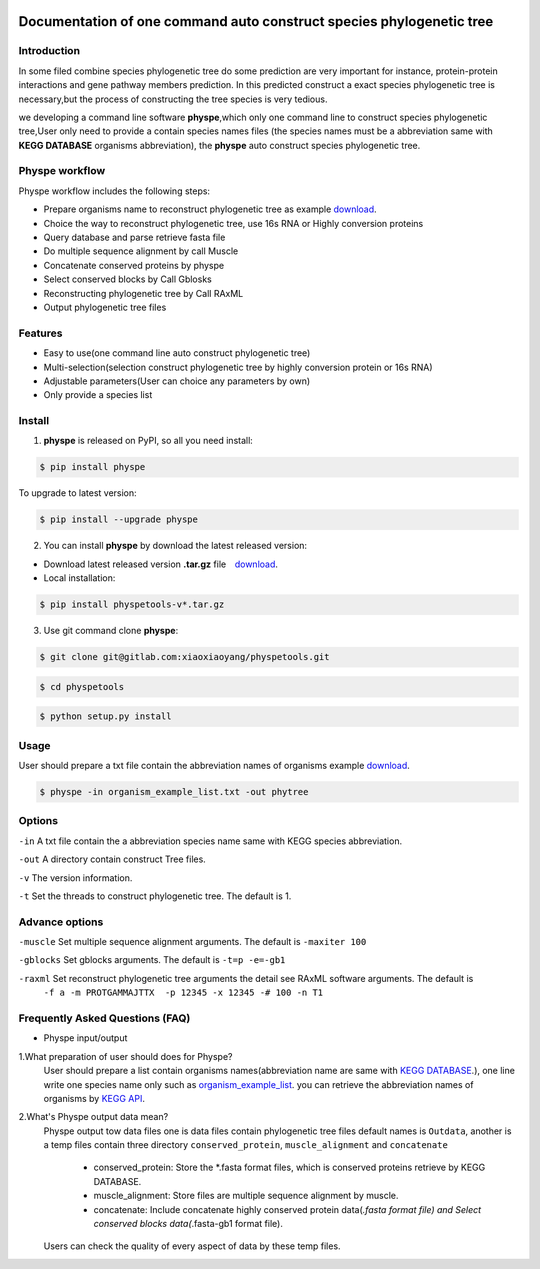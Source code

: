 
.. image:: https://travis-ci.org/MacHu-GWU/elementary_math-project.svg?branch=master

.. image:: https://img.shields.io/pypi/v/elementary_math.svg

.. image:: https://img.shields.io/pypi/l/elementary_math.svg

.. image:: https://img.shields.io/pypi/pyversions/elementary_math.svg



Documentation of one command auto construct species phylogenetic tree
==============================================================================

Introduction
------------------------------------------------------------------------------
In some filed combine species phylogenetic tree do some prediction are very important for instance,
protein-protein interactions and gene pathway members prediction. In this predicted construct a exact species phylogenetic tree
is necessary,but the process of constructing the tree species is very tedious.

we developing a command line software **physpe**,which only one command line to construct species phylogenetic tree,User only need to provide a contain species names files
(the species names must be a abbreviation same with **KEGG DATABASE** organisms abbreviation), the **physpe** auto construct species
phylogenetic tree.

Physpe workflow
----------------------------------------------------------------------------

.. image:: https://gitlab.com/xiaoxiaoyang/physpetools/raw/master/examples/physpe.png


Physpe workflow includes the following steps:

- Prepare organisms name to reconstruct phylogenetic tree as example `download <https://gitlab.com/xiaoxiaoyang/physpetools/raw/master/examples/organism_example_list.txt>`_.

- Choice the way to reconstruct phylogenetic tree, use 16s RNA or Highly conversion proteins

- Query database and parse retrieve fasta file

- Do multiple sequence alignment by call Muscle

- Concatenate conserved proteins by physpe

- Select conserved blocks by Call Gblosks

- Reconstructing phylogenetic tree by Call RAxML

- Output phylogenetic tree files



Features
--------------------------------------------------------------------------------
- Easy to use(one command line auto construct phylogenetic tree)

- Multi-selection(selection construct phylogenetic tree by highly conversion protein or 16s RNA)

- Adjustable parameters(User can choice any parameters by own)

- Only provide a species list



Install
-------------------------------------------------------------------------------

1. **physpe** is released on PyPI, so all you need install:

.. code-block:: console

	$ pip install physpe

To upgrade to latest version:

.. code-block:: console

	$ pip install --upgrade physpe

2. You can install **physpe** by download the latest released version:

- Download latest released version **.tar.gz** file　`download <https://gitlab.com/xiaoxiaoyang/physpetools/tags>`_.

- Local installation:

.. code-block:: console

	$ pip install physpetools-v*.tar.gz

3. Use git command clone **physpe**:

.. code-block:: console

	$ git clone git@gitlab.com:xiaoxiaoyang/physpetools.git

.. code-block:: console

	$ cd physpetools

.. code-block:: console

	$ python setup.py install

Usage
-------------------------------------------------------------------------------

User should prepare a txt file contain the abbreviation names of organisms example `download <https://gitlab.com/xiaoxiaoyang/physpetools/raw/master/examples/organism_example_list.txt>`_.



.. code-block:: console

    $ physpe -in organism_example_list.txt -out phytree

Options
-------------------------------------------------------------------------------
``-in``  A txt file contain the a abbreviation species name same with KEGG species abbreviation.

``-out`` A directory contain construct Tree files.

``-v`` The version information.

``-t`` Set the threads to construct phylogenetic tree. The default is 1.



Advance options
--------------------------------------------------------------------------------

``-muscle``  Set multiple sequence alignment arguments. The default is ``-maxiter 100``

``-gblocks`` Set gblocks arguments. The default is ``-t=p -e=-gb1``

``-raxml``   Set reconstruct phylogenetic tree arguments the detail see RAxML software arguments. The default is
             ``-f a -m PROTGAMMAJTTX  -p 12345 -x 12345 -# 100 -n T1``


Frequently Asked Questions (FAQ)
--------------------------------------------------------------------------------

- Physpe input/output


1.What preparation of user should does for Physpe?
 User should prepare a list contain organisms names(abbreviation name are same with `KEGG DATABASE <http://www.genome.jp/kegg/catalog/org_list.html>`_.),
 one line write one species name only such as `organism_example_list <https://gitlab.com/xiaoxiaoyang/physpetools/raw/master/examples/organism_example_list.txt>`_.
 you can retrieve the abbreviation names of organisms by `KEGG API <http://rest.kegg.jp/list/organism>`_.


2.What's Physpe output data mean?
 Physpe output tow data files one is data files contain phylogenetic tree files default names is ``Outdata``, another is a temp files contain
 three directory ``conserved_protein``, ``muscle_alignment`` and ``concatenate``
  + conserved_protein: Store the *.fasta format files, which is conserved proteins retrieve by KEGG DATABASE.
  + muscle_alignment: Store files are multiple sequence alignment by muscle.
  + concatenate: Include concatenate highly conserved protein data(*.fasta format file) and Select conserved blocks data(*.fasta-gb1 format file).
 Users can check the quality of every aspect of data by these temp files.









